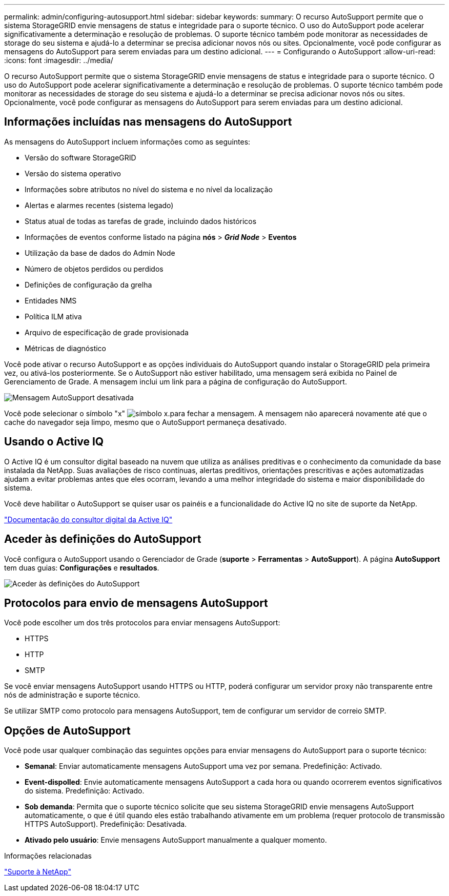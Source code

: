 ---
permalink: admin/configuring-autosupport.html 
sidebar: sidebar 
keywords:  
summary: O recurso AutoSupport permite que o sistema StorageGRID envie mensagens de status e integridade para o suporte técnico. O uso do AutoSupport pode acelerar significativamente a determinação e resolução de problemas. O suporte técnico também pode monitorar as necessidades de storage do seu sistema e ajudá-lo a determinar se precisa adicionar novos nós ou sites. Opcionalmente, você pode configurar as mensagens do AutoSupport para serem enviadas para um destino adicional. 
---
= Configurando o AutoSupport
:allow-uri-read: 
:icons: font
:imagesdir: ../media/


[role="lead"]
O recurso AutoSupport permite que o sistema StorageGRID envie mensagens de status e integridade para o suporte técnico. O uso do AutoSupport pode acelerar significativamente a determinação e resolução de problemas. O suporte técnico também pode monitorar as necessidades de storage do seu sistema e ajudá-lo a determinar se precisa adicionar novos nós ou sites. Opcionalmente, você pode configurar as mensagens do AutoSupport para serem enviadas para um destino adicional.



== Informações incluídas nas mensagens do AutoSupport

As mensagens do AutoSupport incluem informações como as seguintes:

* Versão do software StorageGRID
* Versão do sistema operativo
* Informações sobre atributos no nível do sistema e no nível da localização
* Alertas e alarmes recentes (sistema legado)
* Status atual de todas as tarefas de grade, incluindo dados históricos
* Informações de eventos conforme listado na página *nós* > *_Grid Node_* > *Eventos*
* Utilização da base de dados do Admin Node
* Número de objetos perdidos ou perdidos
* Definições de configuração da grelha
* Entidades NMS
* Política ILM ativa
* Arquivo de especificação de grade provisionada
* Métricas de diagnóstico


Você pode ativar o recurso AutoSupport e as opções individuais do AutoSupport quando instalar o StorageGRID pela primeira vez, ou ativá-los posteriormente. Se o AutoSupport não estiver habilitado, uma mensagem será exibida no Painel de Gerenciamento de Grade. A mensagem inclui um link para a página de configuração do AutoSupport.

image::../media/autosupport_disabled_message.png[Mensagem AutoSupport desativada]

Você pode selecionar o símbolo "x" image:../media/autosupport_close_message.png["símbolo x."]para fechar a mensagem. A mensagem não aparecerá novamente até que o cache do navegador seja limpo, mesmo que o AutoSupport permaneça desativado.



== Usando o Active IQ

O Active IQ é um consultor digital baseado na nuvem que utiliza as análises preditivas e o conhecimento da comunidade da base instalada da NetApp. Suas avaliações de risco contínuas, alertas preditivos, orientações prescritivas e ações automatizadas ajudam a evitar problemas antes que eles ocorram, levando a uma melhor integridade do sistema e maior disponibilidade do sistema.

Você deve habilitar o AutoSupport se quiser usar os painéis e a funcionalidade do Active IQ no site de suporte da NetApp.

https://docs.netapp.com/us-en/active-iq/index.html["Documentação do consultor digital da Active IQ"]



== Aceder às definições do AutoSupport

Você configura o AutoSupport usando o Gerenciador de Grade (*suporte* > *Ferramentas* > *AutoSupport*). A página *AutoSupport* tem duas guias: *Configurações* e *resultados*.

image::../media/autosupport_accessing_settings.png[Aceder às definições do AutoSupport]



== Protocolos para envio de mensagens AutoSupport

Você pode escolher um dos três protocolos para enviar mensagens AutoSupport:

* HTTPS
* HTTP
* SMTP


Se você enviar mensagens AutoSupport usando HTTPS ou HTTP, poderá configurar um servidor proxy não transparente entre nós de administração e suporte técnico.

Se utilizar SMTP como protocolo para mensagens AutoSupport, tem de configurar um servidor de correio SMTP.



== Opções de AutoSupport

Você pode usar qualquer combinação das seguintes opções para enviar mensagens do AutoSupport para o suporte técnico:

* *Semanal*: Enviar automaticamente mensagens AutoSupport uma vez por semana. Predefinição: Activado.
* *Event-dispolled*: Envie automaticamente mensagens AutoSupport a cada hora ou quando ocorrerem eventos significativos do sistema. Predefinição: Activado.
* *Sob demanda*: Permita que o suporte técnico solicite que seu sistema StorageGRID envie mensagens AutoSupport automaticamente, o que é útil quando eles estão trabalhando ativamente em um problema (requer protocolo de transmissão HTTPS AutoSupport). Predefinição: Desativada.
* *Ativado pelo usuário*: Envie mensagens AutoSupport manualmente a qualquer momento.


.Informações relacionadas
https://mysupport.netapp.com/site/global/dashboard["Suporte à NetApp"^]
